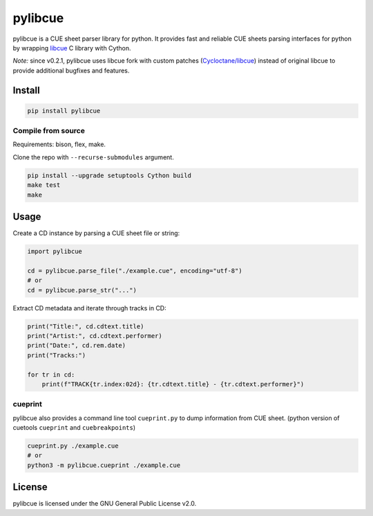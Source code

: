 pylibcue
========

pylibcue is a CUE sheet parser library for python. It provides fast and reliable
CUE sheets parsing interfaces for python by wrapping `libcue
<https://github.com/lipnitsk/libcue>`_ C library with Cython.

*Note:* since v0.2.1, pylibcue uses libcue fork with custom patches (`Cycloctane/libcue
<https://github.com/Cycloctane/libcue>`_) instead of original libcue to provide
additional bugfixes and features.

Install
-------

.. code-block:: bash

    pip install pylibcue

Compile from source
^^^^^^^^^^^^^^^^^^^

Requirements: bison, flex, make.

Clone the repo with ``--recurse-submodules`` argument.

.. code-block:: bash

    pip install --upgrade setuptools Cython build
    make test
    make

Usage
-----

Create a CD instance by parsing a CUE sheet file or string:

.. code-block:: python

    import pylibcue

    cd = pylibcue.parse_file("./example.cue", encoding="utf-8")
    # or
    cd = pylibcue.parse_str("...")

Extract CD metadata and iterate through tracks in CD:

.. code-block:: python

    print("Title:", cd.cdtext.title)
    print("Artist:", cd.cdtext.performer)
    print("Date:", cd.rem.date)
    print("Tracks:")

    for tr in cd:
        print(f"TRACK{tr.index:02d}: {tr.cdtext.title} - {tr.cdtext.performer}")

cueprint
^^^^^^^^

pylibcue also provides a command line tool ``cueprint.py`` to dump information
from CUE sheet. (python version of cuetools ``cueprint`` and ``cuebreakpoints``)

.. code-block:: bash

    cueprint.py ./example.cue
    # or
    python3 -m pylibcue.cueprint ./example.cue

License
-------

pylibcue is licensed under the GNU General Public License v2.0.
